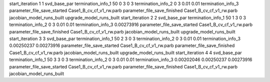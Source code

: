 start_iteration 1  1  svd_base_par
termination_info_1 50 0 3 0 3
termination_info_2 0 3 0.01 0.01
termination_info_3 
parameter_file_save_started Case1_B_cv_cf_v1_rw.parb
parameter_file_save_finished Case1_B_cv_cf_v1_rw.parb
jacobian_model_runs_built
upgrade_model_runs_built
start_iteration 2  2  svd_base_par
termination_info_1 50 1 3 0 3
termination_info_2 0 3 0.01 0.01
termination_info_3  0.00273916
parameter_file_save_started Case1_B_cv_cf_v1_rw.parb
parameter_file_save_finished Case1_B_cv_cf_v1_rw.parb
jacobian_model_runs_built
upgrade_model_runs_built
start_iteration 3  3  svd_base_par
termination_info_1 50 2 3 0 3
termination_info_2 0 3 0.01 0.01
termination_info_3  0.00250237 0.00273916
parameter_file_save_started Case1_B_cv_cf_v1_rw.parb
parameter_file_save_finished Case1_B_cv_cf_v1_rw.parb
jacobian_model_runs_built
upgrade_model_runs_built
start_iteration 4  4  svd_base_par
termination_info_1 50 3 3 0 3
termination_info_2 0 3 0.01 0.01
termination_info_3  0.00202046 0.00250237 0.00273916
parameter_file_save_started Case1_B_cv_cf_v1_rw.parb
parameter_file_save_finished Case1_B_cv_cf_v1_rw.parb
jacobian_model_runs_built
